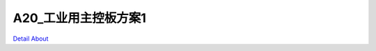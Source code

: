 A20_工业用主控板方案1 
=========================

.. image:: ./A20_BASE_V20_TOP1.JPG

.. image:: ./A20_BASE_V20_TOP1_1.JPG

.. image:: ./A20_BASE_V20_TOP2.JPG

.. image:: ./A20_BASE_V20_TOP2_1.JPG

.. image:: ./A20_BASE_V20_BOTTOM1.JPG

.. image:: ./A20_BASE_V20_BOTTOM1_1.JPG

.. image:: ./A20_BASE_V20_BOTTOM2.JPG

.. image:: ./A20_BASE_V20_BOTTOM2_1.JPG

`Detail About <https://allwinwaydocs.readthedocs.io/zh-cn/latest/about.html#about>`_